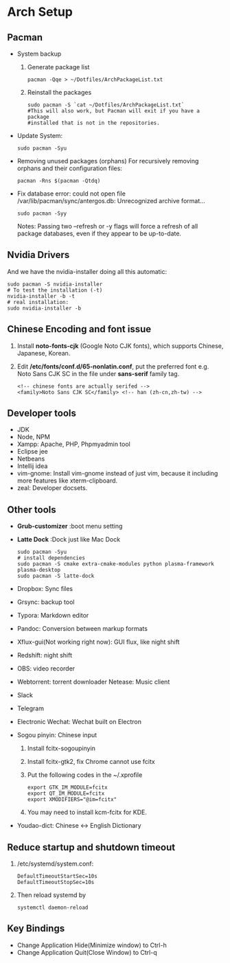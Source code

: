 * Arch Setup
** Pacman
   - System backup
     1. Generate package list
        #+BEGIN_SRC shell
        pacman -Qqe > ~/Dotfiles/ArchPackageList.txt
        #+END_SRC
     2. Reinstall the packages
        #+BEGIN_SRC shell
        sudo pacman -S `cat ~/Dotfiles/ArchPackageList.txt`
        #This will also work, but Pacman will exit if you have a package
        #installed that is not in the repositories.
        #+END_SRC
   - Update System: 
     #+BEGIN_SRC shell
     sudo pacman -Syu
     #+END_SRC
   - Removing unused packages (orphans)
     For recursively removing orphans and their configuration files:
     #+BEGIN_SRC shell
     pacman -Rns $(pacman -Qtdq)
     #+END_SRC
   - Fix database error: could not open file /var/lib/pacman/sync/antergos.db: Unrecognized archive format...
     #+BEGIN_SRC shell
     sudo pacman -Syy
     #+END_SRC
     Notes: Passing two --refresh or -y flags will force a refresh of all package databases, even if they appear to be up-to-date.

** Nvidia Drivers
   And we have the nvidia-installer doing all this automatic:
   #+BEGIN_SRC shell
   sudo pacman -S nvidia-installer
   # To test the installation (-t)
   nvidia-installer -b -t
   # real installation:
   sudo nvidia-installer -b
   #+END_SRC

** Chinese Encoding and font issue
   1. Install *noto-fonts-cjk* (Google Noto CJK fonts), which supports Chinese, Japanese, Korean.
   2. Edit */etc/fonts/conf.d/65-nonlatin.conf*, put the preferred font e.g. Noto Sans CJK SC in the file under *sans-serif* family tag.
      #+BEGIN_SRC 
      <!-- chinese fonts are actually serifed -->
      <family>Noto Sans CJK SC</family> <!-- han (zh-cn,zh-tw) -->
      #+END_SRC

** Developer tools
   - JDK
   - Node, NPM
   - Xampp: Apache, PHP, Phpmyadmin tool
   - Eclipse jee
   - Netbeans
   - Intellij idea
   - vim-gnome: Install vim-gnome instead of just vim, because it including more features like xterm-clipboard.
   - zeal: Developer docsets.

** Other tools
   - *Grub-customizer* :boot menu setting
   - *Latte Dock* :Dock just like Mac Dock
     #+BEGIN_SRC shell
     sudo pacman -Syu
     # install dependencies
     sudo pacman -S cmake extra-cmake-modules python plasma-framework plasma-desktop
     sudo pacman -S latte-dock
     #+END_SRC

   - Dropbox: Sync files
   - Grsync: backup tool
   - Typora: Markdown editor
   - Pandoc: Conversion between markup formats
   - Xflux-gui(Not working right now): GUI flux, like night shift
   - Redshift: night shift
   - OBS: video recorder
   - Webtorrent: torrent downloader
     Netease: Music client
   - Slack
   - Telegram
   - Electronic Wechat: Wechat built on Electron
   - Sogou pinyin: Chinese input
     1. Install fcitx-sogoupinyin
     2. Install fcitx-gtk2, fix Chrome cannot use fcitx
     3. Put the following codes in the ~/.xprofile
        #+BEGIN_SRC shell
        export GTK_IM_MODULE=fcitx
        export QT_IM_MODULE=fcitx
        export XMODIFIERS="@im=fcitx"
        #+END_SRC
     4. You may need to install kcm-fcitx for KDE.

   - Youdao-dict: Chinese <-> English Dictionary

** Reduce startup and shutdown timeout

   1. /etc/systemd/system.conf:
      #+BEGIN_SRC 
      DefaultTimeoutStartSec=10s
      DefaultTimeoutStopSec=10s
      #+END_SRC

   2. Then reload systemd by
      #+BEGIN_SRC language
      systemctl daemon-reload
      #+END_SRC

** Key Bindings
   - Change Application Hide(Minimize window) to Ctrl-h
   - Change Application Quit(Close Window) to Ctrl-q
